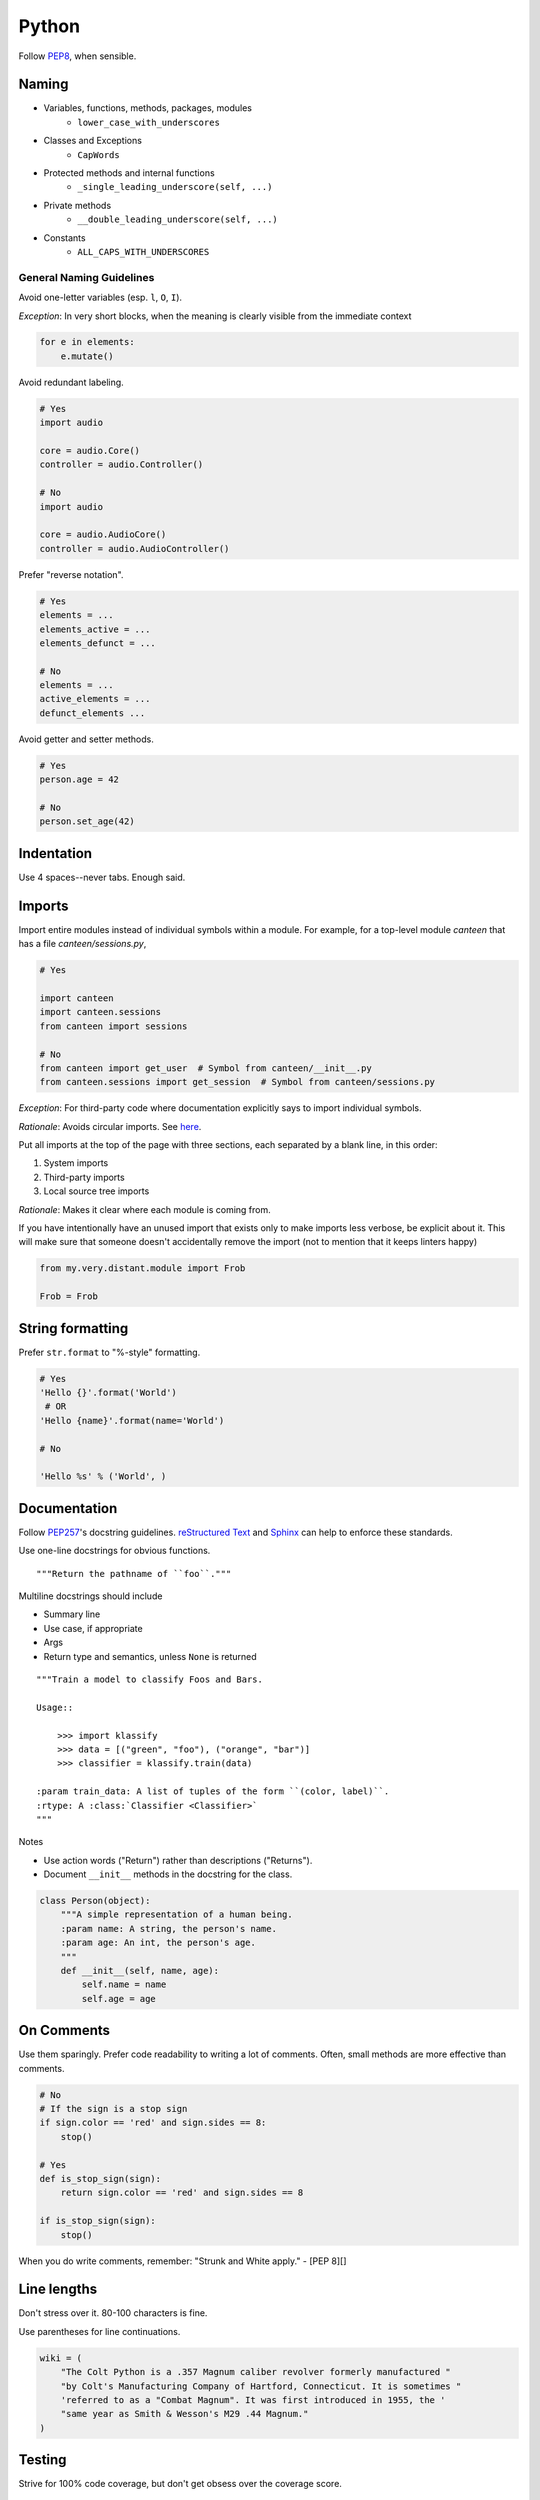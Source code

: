 Python
======

Follow `PEP8`_, when sensible.

Naming
******

- Variables, functions, methods, packages, modules
    - ``lower_case_with_underscores``
- Classes and Exceptions
    - ``CapWords``
- Protected methods and internal functions
    - ``_single_leading_underscore(self, ...)``
- Private methods
    - ``__double_leading_underscore(self, ...)``
- Constants
    - ``ALL_CAPS_WITH_UNDERSCORES``

General Naming Guidelines
-------------------------

Avoid one-letter variables (esp. ``l``, ``O``, ``I``).

*Exception*: In very short blocks, when the meaning is clearly visible from the immediate context

.. code-block:: python

    for e in elements:
        e.mutate()

Avoid redundant labeling.

.. code-block:: python

    # Yes
    import audio

    core = audio.Core()
    controller = audio.Controller()

    # No
    import audio

    core = audio.AudioCore()
    controller = audio.AudioController()

Prefer "reverse notation".

.. code-block:: python

    # Yes
    elements = ...
    elements_active = ...
    elements_defunct = ...

    # No
    elements = ...
    active_elements = ...
    defunct_elements ...


Avoid getter and setter methods.


.. code-block:: python

    # Yes
    person.age = 42

    # No
    person.set_age(42)


Indentation
***********

Use 4 spaces--never tabs. Enough said.

Imports
*******

Import entire modules instead of individual symbols within a module. For example, for a top-level module `canteen` that has a file `canteen/sessions.py`,

.. code-block:: python

    # Yes

    import canteen
    import canteen.sessions
    from canteen import sessions

    # No
    from canteen import get_user  # Symbol from canteen/__init__.py
    from canteen.sessions import get_session  # Symbol from canteen/sessions.py

*Exception*: For third-party code where documentation explicitly says to import individual symbols.

*Rationale*: Avoids circular imports. See `here <https://sites.google.com/a/khanacademy.org/forge/for-developers/styleguide/python#TOC-Imports>`_.

Put all imports at the top of the page with three sections, each separated by a blank line, in this order:

1. System imports
2. Third-party imports
3. Local source tree imports

*Rationale*: Makes it clear where each module is coming from.

If you have intentionally have an unused import that exists only to make imports less verbose, be explicit about it. This will make sure that someone doesn't accidentally remove the import (not to mention that it keeps linters happy)


.. code-block:: python

    from my.very.distant.module import Frob

    Frob = Frob

String formatting
*****************

Prefer ``str.format`` to "%-style" formatting.

.. code-block:: python

    # Yes
    'Hello {}'.format('World')
     # OR
    'Hello {name}'.format(name='World')

    # No

    'Hello %s' % ('World', )

Documentation
*************

Follow  `PEP257`_'s docstring guidelines. `reStructured Text <http://docutils.sourceforge.net/docs/user/rst/quickref.html>`_ and `Sphinx <http://sphinx-doc.org/>`_ can help to enforce these standards.

Use one-line docstrings for obvious functions.

::

    """Return the pathname of ``foo``."""


Multiline docstrings should include

- Summary line
- Use case, if appropriate
- Args
- Return type and semantics, unless ``None`` is returned

::

    """Train a model to classify Foos and Bars.

    Usage::

        >>> import klassify
        >>> data = [("green", "foo"), ("orange", "bar")]
        >>> classifier = klassify.train(data)

    :param train_data: A list of tuples of the form ``(color, label)``.
    :rtype: A :class:`Classifier <Classifier>`
    """

Notes

- Use action words ("Return") rather than descriptions ("Returns").
- Document ``__init__`` methods in the docstring for the class.

.. code-block:: python

    class Person(object):
        """A simple representation of a human being.
        :param name: A string, the person's name.
        :param age: An int, the person's age.
        """
        def __init__(self, name, age):
            self.name = name
            self.age = age

On Comments
***********

Use them sparingly. Prefer code readability to writing a lot of comments. Often, small methods are more effective than comments.

.. code-block:: python


    # No
    # If the sign is a stop sign
    if sign.color == 'red' and sign.sides == 8:
        stop()

    # Yes
    def is_stop_sign(sign):
        return sign.color == 'red' and sign.sides == 8

    if is_stop_sign(sign):
        stop()

When you do write comments, remember: "Strunk and White apply." - [PEP 8][]

Line lengths
************

Don't stress over it. 80-100 characters is fine.

Use parentheses for line continuations.

.. code-block:: python

    wiki = (
        "The Colt Python is a .357 Magnum caliber revolver formerly manufactured "
        "by Colt's Manufacturing Company of Hartford, Connecticut. It is sometimes "
        'referred to as a "Combat Magnum". It was first introduced in 1955, the '
        "same year as Smith & Wesson's M29 .44 Magnum."
    )

Testing
*******

Strive for 100% code coverage, but don't get obsess over the coverage score.

General Testing Guidelines
--------------------------

- Use long, descriptive names. This often obviates the need for doctrings in test methods.
- Tests should be isolated. Don't interact with a real database or network. Use a separate test database that gets torn down or use mock objects.
- Prefer `factories <https://github.com/rbarrois/factory_boy>`_ to fixtures.
- Never let incomplete tests pass, else you run the risk of forgetting about them. Instead, add a placeholder like `assert False, "TODO: finish me"`.

Unit Tests
----------

- Focus on one tiny bit of functionality.
- Should be fast, but a slow test is better than no test.
- It often makes sense to have one testcase class for a single class or model.

.. code-block:: python

    import unittest
    import factories

    class PersonTest(unittest.TestCase):
        def setUp(self):
            self.person = factories.PersonFactory()

        def test_has_age_in_dog_years(self):
             assert self.person.dog_years == self.person.age / 7

Functional Tests
----------------

Functional tests are higher level tests that are closer to how an end-user would interact with your application. They are typically used for web and GUI applications.

- Write tests as scenarios. Testcase and test method names should read like a scenario description.
- Use comments to write out stories, *before writing the test code*.

.. code-block:: python

    class TestAUser(unittest.TestCase):
        def test_can_write_a_blog_post(self):
            # Goes to the her dashboard
            ...
            # Clicks "New Post"
            ...
            # Fills out the post form
            ...
            # Clicks "Submit"
            ...
            # Can see the new post
            ...

Notice how the testcase and test method read together like "Test A User can write a blog post".


Credits
-------

- `PEP8`_ (Style Guide for Python)
- `Pythonic Sensibilities <http://www.nilunder.com/blog/2013/08/03/pythonic-sensibilities/>`_
- `Python Best Practice Patterns <http://youtu.be/GZNUfkVIHAY>`_


.. _PEP8: http://www.python.org/dev/peps/pep-0008/
.. _PEP257: http://www.python.org/dev/peps/pep-0257/
